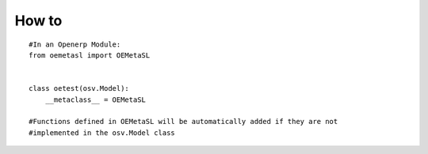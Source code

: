 How to
======
::

    #In an Openerp Module:
    from oemetasl import OEMetaSL


    class oetest(osv.Model):
        __metaclass__ = OEMetaSL

    #Functions defined in OEMetaSL will be automatically added if they are not
    #implemented in the osv.Model class

